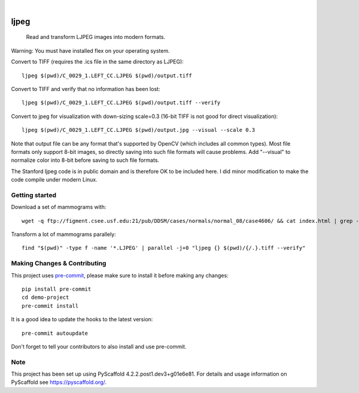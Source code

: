 .. image:: https://readthedocs.org/projects/pyscaffold-demo/badge/?version=latest
    :alt: ReadTheDocs
    :target: https://pyscaffold-demo.readthedocs.io/

.. These are examples of badges you might want to add to your README:
   please update the URLs accordingly

    .. image:: https://api.cirrus-ci.com/github/<USER>/demo-project.svg?branch=main
        :alt: Built Status
        :target: https://cirrus-ci.com/github/<USER>/demo-project
    .. image:: https://readthedocs.org/projects/demo-project/badge/?version=latest
        :alt: ReadTheDocs
        :target: https://demo-project.readthedocs.io/en/stable/
    .. image:: https://img.shields.io/coveralls/github/<USER>/demo-project/main.svg
        :alt: Coveralls
        :target: https://coveralls.io/r/<USER>/demo-project
    .. image:: https://img.shields.io/pypi/v/demo-project.svg
        :alt: PyPI-Server
        :target: https://pypi.org/project/demo-project/
    .. image:: https://img.shields.io/conda/vn/conda-forge/demo-project.svg
        :alt: Conda-Forge
        :target: https://anaconda.org/conda-forge/demo-project
    .. image:: https://pepy.tech/badge/demo-project/month
        :alt: Monthly Downloads
        :target: https://pepy.tech/project/demo-project
    .. image:: https://img.shields.io/twitter/url/http/shields.io.svg?style=social&label=Twitter
        :alt: Twitter
        :target: https://twitter.com/demo-project

.. image:: https://img.shields.io/badge/-PyScaffold-005CA0?logo=pyscaffold
    :alt: Project generated with PyScaffold
    :target: https://pyscaffold.org/

|

============
ljpeg
============


     Read and transform LJPEG images into modern formats.

Warning: You must have installed flex on your operating system.

Convert to TIFF (requires the .ics file in the same directory as LJPEG)::

     ljpeg $(pwd)/C_0029_1.LEFT_CC.LJPEG $(pwd)/output.tiff


Convert to TIFF and verify that no information has been lost::

      ljpeg $(pwd)/C_0029_1.LEFT_CC.LJPEG $(pwd)/output.tiff --verify

Convert to jpeg for visualization with down-sizing scale=0.3 (16-bit TIFF is not good for direct visualization)::

      ljpeg $(pwd)/C_0029_1.LEFT_CC.LJPEG $(pwd)/output.jpg --visual --scale 0.3

Note that output file can be any format that's supported by OpenCV (which includes all common types). Most file formats only support 8-bit images, so directly saving into such file formats will cause problems. Add "--visual" to normalize color into 8-bit before saving to such file formats.

The Stanford ljpeg code is in public domain and is therefore OK to be included here. I did minor modification to make the code compile under modern Linux.

Getting started
=================
Download a set of mammograms with::

     wget -q ftp://figment.csee.usf.edu:21/pub/DDSM/cases/normals/normal_08/case4606/ && cat index.html | grep -oP '"ftp.*"' | sed s/\"//g | parallel wget

Transform a lot of mammograms parallely::

     find "$(pwd)" -type f -name '*.LJPEG' | parallel -j+0 "ljpeg {} $(pwd)/{/.}.tiff --verify"

Making Changes & Contributing
=============================

This project uses `pre-commit`_, please make sure to install it before making any
changes::

    pip install pre-commit
    cd demo-project
    pre-commit install

It is a good idea to update the hooks to the latest version::

    pre-commit autoupdate

Don't forget to tell your contributors to also install and use pre-commit.

.. _pre-commit: https://pre-commit.com/

Note
====

This project has been set up using PyScaffold 4.2.2.post1.dev3+g01e6e81. For details and usage
information on PyScaffold see https://pyscaffold.org/.
